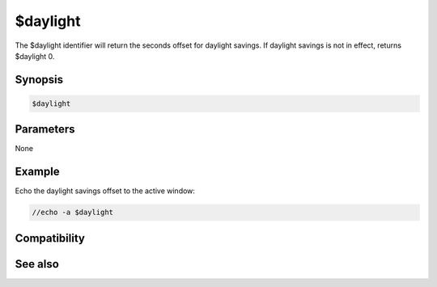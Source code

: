 $daylight
=========

The $daylight identifier will return the seconds offset for daylight savings. If daylight savings is not in effect, returns $daylight 0.

Synopsis
--------

.. code:: text

    $daylight

Parameters
----------

None

Example
-------

Echo the daylight savings offset to the active window:

.. code:: text

    //echo -a $daylight

Compatibility
-------------

.. compatibility:: 2.1a

See also
--------

.. hlist::
    :columns: 4

    * :doc:`$asctime </identifiers/asctime>`
    * :doc:`$time </identifiers/time>`

